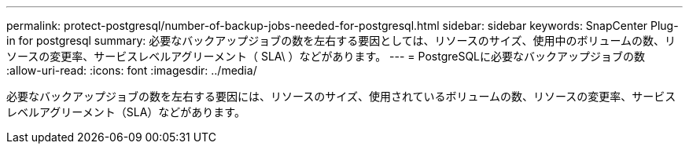 ---
permalink: protect-postgresql/number-of-backup-jobs-needed-for-postgresql.html 
sidebar: sidebar 
keywords: SnapCenter Plug-in for postgresql 
summary: 必要なバックアップジョブの数を左右する要因としては、リソースのサイズ、使用中のボリュームの数、リソースの変更率、サービスレベルアグリーメント（ SLA\ ）などがあります。 
---
= PostgreSQLに必要なバックアップジョブの数
:allow-uri-read: 
:icons: font
:imagesdir: ../media/


[role="lead"]
必要なバックアップジョブの数を左右する要因には、リソースのサイズ、使用されているボリュームの数、リソースの変更率、サービスレベルアグリーメント（SLA）などがあります。
